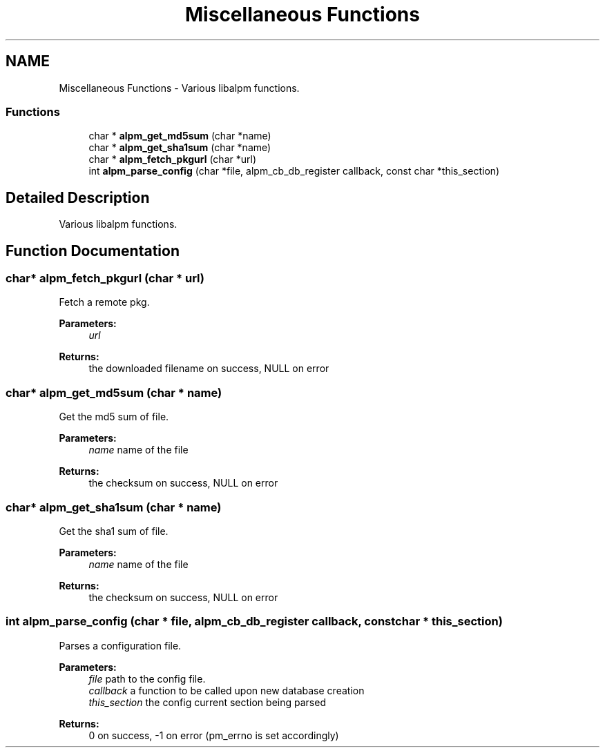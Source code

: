 .TH "Miscellaneous Functions" 3 "16 Oct 2006" "libalpm" \" -*- nroff -*-
.ad l
.nh
.SH NAME
Miscellaneous Functions \- Various libalpm functions.  

.PP
.SS "Functions"

.in +1c
.ti -1c
.RI "char * \fBalpm_get_md5sum\fP (char *name)"
.br
.ti -1c
.RI "char * \fBalpm_get_sha1sum\fP (char *name)"
.br
.ti -1c
.RI "char * \fBalpm_fetch_pkgurl\fP (char *url)"
.br
.ti -1c
.RI "int \fBalpm_parse_config\fP (char *file, alpm_cb_db_register callback, const char *this_section)"
.br
.in -1c
.SH "Detailed Description"
.PP 
Various libalpm functions. 
.PP
.SH "Function Documentation"
.PP 
.SS "char* alpm_fetch_pkgurl (char * url)"
.PP
Fetch a remote pkg. 
.PP
\fBParameters:\fP
.RS 4
\fIurl\fP 
.RE
.PP
\fBReturns:\fP
.RS 4
the downloaded filename on success, NULL on error 
.RE
.PP

.SS "char* alpm_get_md5sum (char * name)"
.PP
Get the md5 sum of file. 
.PP
\fBParameters:\fP
.RS 4
\fIname\fP name of the file 
.RE
.PP
\fBReturns:\fP
.RS 4
the checksum on success, NULL on error 
.RE
.PP

.SS "char* alpm_get_sha1sum (char * name)"
.PP
Get the sha1 sum of file. 
.PP
\fBParameters:\fP
.RS 4
\fIname\fP name of the file 
.RE
.PP
\fBReturns:\fP
.RS 4
the checksum on success, NULL on error 
.RE
.PP

.SS "int alpm_parse_config (char * file, alpm_cb_db_register callback, const char * this_section)"
.PP
Parses a configuration file. 
.PP
\fBParameters:\fP
.RS 4
\fIfile\fP path to the config file. 
.br
\fIcallback\fP a function to be called upon new database creation 
.br
\fIthis_section\fP the config current section being parsed 
.RE
.PP
\fBReturns:\fP
.RS 4
0 on success, -1 on error (pm_errno is set accordingly) 
.RE
.PP

